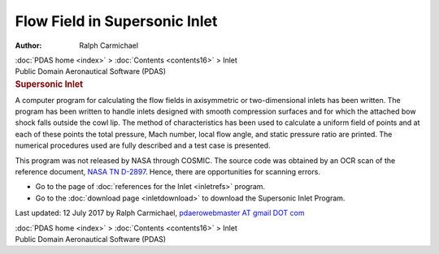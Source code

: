 ==============================
Flow Field in Supersonic Inlet
==============================

:Author: Ralph Carmichael

.. container:: crumb

   :doc:`PDAS home <index>` > :doc:`Contents <contents16>` > Inlet

.. container:: newbanner

   Public Domain Aeronautical Software (PDAS)  

.. container::
   :name: header

   .. rubric:: Supersonic Inlet
      :name: supersonic-inlet

A computer program for calculating the flow fields in axisymmetric or
two-dimensional inlets has been written. The program has been written to
handle inlets designed with smooth compression surfaces and for which
the attached bow shock falls outside the cowl lip. The method of
characteristics has been used to calculate a uniform field of points and
at each of these points the total pressure, Mach number, local flow
angle, and static pressure ratio are printed. The numerical procedures
used are fully described and a test case is presented.

This program was not released by NASA through COSMIC. The source code
was obtained by an OCR scan of the reference document, `NASA TN
D-2897 <https://drive.google.com/file/d/0B2UKsBO-ZMVgMmZpY1pwZmYxekE/view?usp=sharing>`__.
Hence, there are opportunities for scanning errors.

-  Go to the page of :doc:`references for the Inlet <inletrefs>`
   program.
-  Go to the :doc:`download page <inletdownload>` to download the
   Supersonic Inlet Program.



Last updated: 12 July 2017 by Ralph Carmichael, `pdaerowebmaster AT
gmail DOT com <mailto:pdaerowebmaster@gmail.com>`__

.. container:: crumb

   :doc:`PDAS home <index>` > :doc:`Contents <contents16>` > Inlet

.. container:: newbanner

   Public Domain Aeronautical Software (PDAS)  
